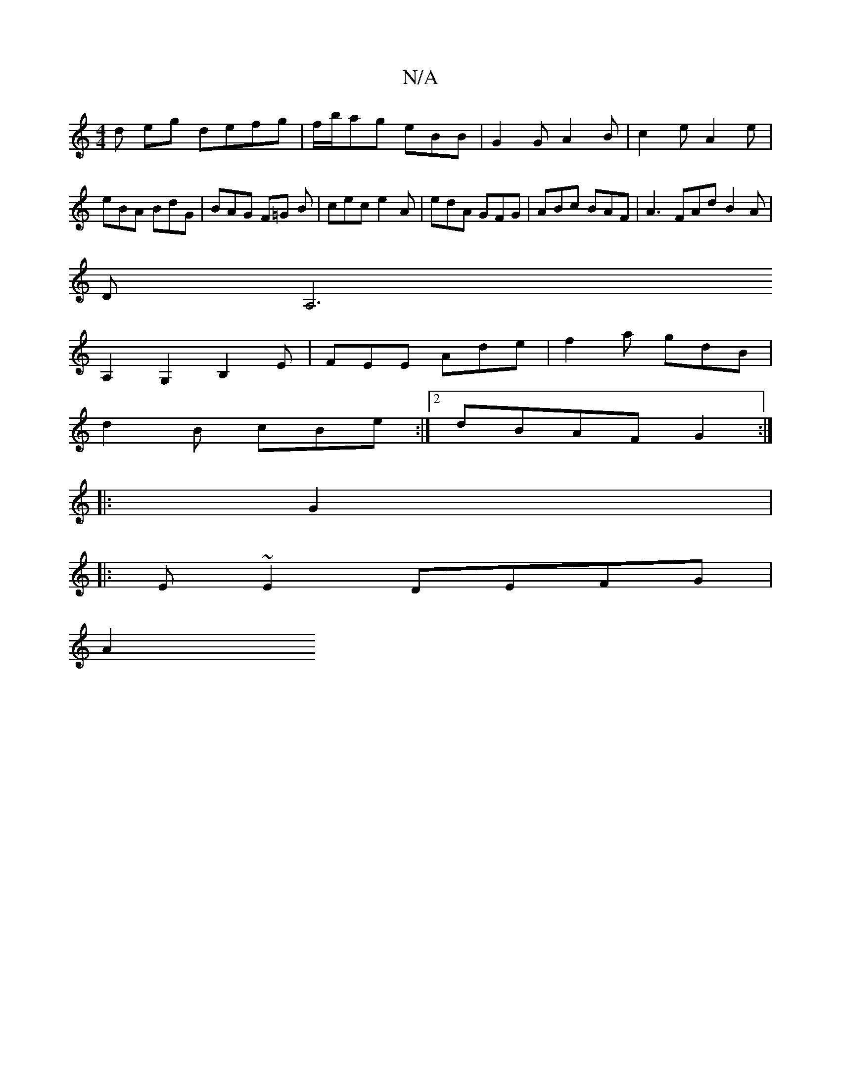X:1
T:N/A
M:4/4
R:N/A
K:Cmajor
d eg defg | f/b/ag eBB | G2 G A2 B |c2 e A2 e|eBA BdG|BAG F=G B | cec e2A | edA GFG | ABc BAF | A3 FAd B2A |
D[A,6|
A,2G,2B,2 E | FEE Ade | f2 a gdB |
d2B cBe :|2 dBAF G2 :|
|: G2 |: 
|:E~E2 DEFG|
A2 